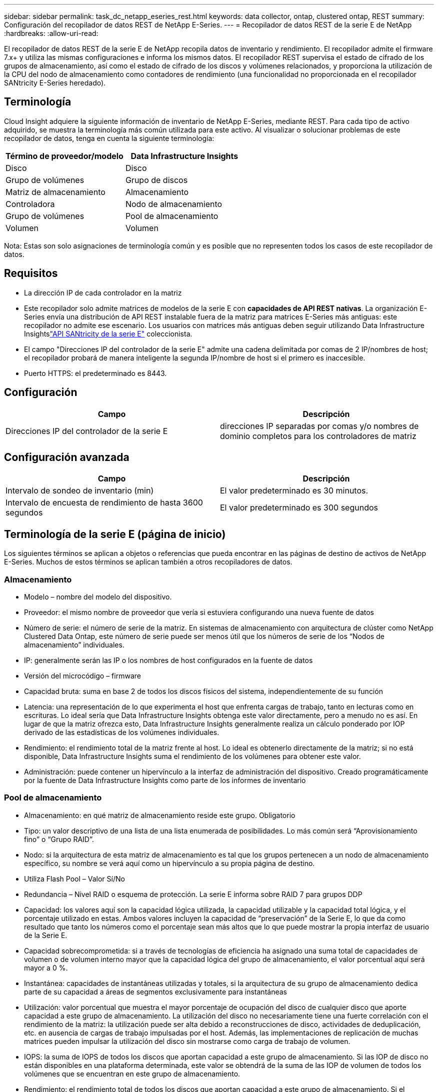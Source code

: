 ---
sidebar: sidebar 
permalink: task_dc_netapp_eseries_rest.html 
keywords: data collector, ontap, clustered ontap, REST 
summary: Configuración del recopilador de datos REST de NetApp E-Series. 
---
= Recopilador de datos REST de la serie E de NetApp
:hardbreaks:
:allow-uri-read: 


[role="lead"]
El recopilador de datos REST de la serie E de NetApp recopila datos de inventario y rendimiento.  El recopilador admite el firmware 7.x+ y utiliza las mismas configuraciones e informa los mismos datos.  El recopilador REST supervisa el estado de cifrado de los grupos de almacenamiento, así como el estado de cifrado de los discos y volúmenes relacionados, y proporciona la utilización de la CPU del nodo de almacenamiento como contadores de rendimiento (una funcionalidad no proporcionada en el recopilador SANtricity E-Series heredado).



== Terminología

Cloud Insight adquiere la siguiente información de inventario de NetApp E-Series, mediante REST.  Para cada tipo de activo adquirido, se muestra la terminología más común utilizada para este activo.  Al visualizar o solucionar problemas de este recopilador de datos, tenga en cuenta la siguiente terminología:

[cols="2*"]
|===
| Término de proveedor/modelo | Data Infrastructure Insights 


| Disco | Disco 


| Grupo de volúmenes | Grupo de discos 


| Matriz de almacenamiento | Almacenamiento 


| Controladora | Nodo de almacenamiento 


| Grupo de volúmenes | Pool de almacenamiento 


| Volumen | Volumen 
|===
Nota: Estas son solo asignaciones de terminología común y es posible que no representen todos los casos de este recopilador de datos.



== Requisitos

* La dirección IP de cada controlador en la matriz
* Este recopilador solo admite matrices de modelos de la serie E con *capacidades de API REST nativas*.  La organización E-Series envía una distribución de API REST instalable fuera de la matriz para matrices E-Series más antiguas: este recopilador no admite ese escenario.  Los usuarios con matrices más antiguas deben seguir utilizando Data Infrastructure Insightslink:task_dc_na_eseries.html["API SANtricity de la serie E"] coleccionista.
* El campo "Direcciones IP del controlador de la serie E" admite una cadena delimitada por comas de 2 IP/nombres de host; el recopilador probará de manera inteligente la segunda IP/nombre de host si el primero es inaccesible.
* Puerto HTTPS: el predeterminado es 8443.




== Configuración

[cols="2*"]
|===
| Campo | Descripción 


| Direcciones IP del controlador de la serie E | direcciones IP separadas por comas y/o nombres de dominio completos para los controladores de matriz 
|===


== Configuración avanzada

[cols="2*"]
|===
| Campo | Descripción 


| Intervalo de sondeo de inventario (min) | El valor predeterminado es 30 minutos. 


| Intervalo de encuesta de rendimiento de hasta 3600 segundos | El valor predeterminado es 300 segundos 
|===


== Terminología de la serie E (página de inicio)

Los siguientes términos se aplican a objetos o referencias que pueda encontrar en las páginas de destino de activos de NetApp E-Series.  Muchos de estos términos se aplican también a otros recopiladores de datos.



=== Almacenamiento

* Modelo – nombre del modelo del dispositivo.
* Proveedor: el mismo nombre de proveedor que vería si estuviera configurando una nueva fuente de datos
* Número de serie: el número de serie de la matriz.  En sistemas de almacenamiento con arquitectura de clúster como NetApp Clustered Data Ontap, este número de serie puede ser menos útil que los números de serie de los “Nodos de almacenamiento” individuales.
* IP: generalmente serán las IP o los nombres de host configurados en la fuente de datos
* Versión del microcódigo – firmware
* Capacidad bruta: suma en base 2 de todos los discos físicos del sistema, independientemente de su función
* Latencia: una representación de lo que experimenta el host que enfrenta cargas de trabajo, tanto en lecturas como en escrituras.  Lo ideal sería que Data Infrastructure Insights obtenga este valor directamente, pero a menudo no es así.  En lugar de que la matriz ofrezca esto, Data Infrastructure Insights generalmente realiza un cálculo ponderado por IOP derivado de las estadísticas de los volúmenes individuales.
* Rendimiento: el rendimiento total de la matriz frente al host.  Lo ideal es obtenerlo directamente de la matriz; si no está disponible, Data Infrastructure Insights suma el rendimiento de los volúmenes para obtener este valor.
* Administración: puede contener un hipervínculo a la interfaz de administración del dispositivo.  Creado programáticamente por la fuente de Data Infrastructure Insights como parte de los informes de inventario  




=== Pool de almacenamiento

* Almacenamiento: en qué matriz de almacenamiento reside este grupo. Obligatorio
* Tipo: un valor descriptivo de una lista de una lista enumerada de posibilidades.  Lo más común será “Aprovisionamiento fino” o “Grupo RAID”.
* Nodo: si la arquitectura de esta matriz de almacenamiento es tal que los grupos pertenecen a un nodo de almacenamiento específico, su nombre se verá aquí como un hipervínculo a su propia página de destino.
* Utiliza Flash Pool – Valor Sí/No
* Redundancia – Nivel RAID o esquema de protección.  La serie E informa sobre RAID 7 para grupos DDP
* Capacidad: los valores aquí son la capacidad lógica utilizada, la capacidad utilizable y la capacidad total lógica, y el porcentaje utilizado en estas.  Ambos valores incluyen la capacidad de “preservación” de la Serie E, lo que da como resultado que tanto los números como el porcentaje sean más altos que lo que puede mostrar la propia interfaz de usuario de la Serie E.
* Capacidad sobrecomprometida: si a través de tecnologías de eficiencia ha asignado una suma total de capacidades de volumen o de volumen interno mayor que la capacidad lógica del grupo de almacenamiento, el valor porcentual aquí será mayor a 0 %.
* Instantánea: capacidades de instantáneas utilizadas y totales, si la arquitectura de su grupo de almacenamiento dedica parte de su capacidad a áreas de segmentos exclusivamente para instantáneas
* Utilización: valor porcentual que muestra el mayor porcentaje de ocupación del disco de cualquier disco que aporte capacidad a este grupo de almacenamiento.  La utilización del disco no necesariamente tiene una fuerte correlación con el rendimiento de la matriz: la utilización puede ser alta debido a reconstrucciones de disco, actividades de deduplicación, etc. en ausencia de cargas de trabajo impulsadas por el host.  Además, las implementaciones de replicación de muchas matrices pueden impulsar la utilización del disco sin mostrarse como carga de trabajo de volumen.
* IOPS: la suma de IOPS de todos los discos que aportan capacidad a este grupo de almacenamiento.  Si las IOP de disco no están disponibles en una plataforma determinada, este valor se obtendrá de la suma de las IOP de volumen de todos los volúmenes que se encuentran en este grupo de almacenamiento.
* Rendimiento: el rendimiento total de todos los discos que aportan capacidad a este grupo de almacenamiento.  Si el rendimiento del disco no está disponible en una plataforma determinada, este valor se obtendrá de la suma del volumen total de todos los volúmenes que se encuentran en este grupo de almacenamiento.




=== Nodo de almacenamiento

* Almacenamiento: de qué matriz de almacenamiento forma parte este nodo. Obligatorio
* Socio de HA: en plataformas donde un nodo fallará en uno y solo otro nodo, generalmente se verá aquí
* Estado – salud del nodo.  Solo disponible cuando la matriz está lo suficientemente saludable como para ser inventariada por una fuente de datos
* Modelo – nombre del modelo del nodo
* Versión – nombre de la versión del dispositivo.
* Número de serie: el número de serie del nodo
* Memoria: memoria base 2 si está disponible
* Utilización: generalmente, un número de utilización de CPU o, en el caso de NetApp Ontap, un índice de estrés del controlador.  La utilización no está disponible actualmente para NetApp E-Series
* IOPS: un número que representa las IOPS impulsadas por el host en este controlador.  Lo ideal es obtenerlo directamente de la matriz; si no está disponible, se calculará sumando todas las IOP de los volúmenes que pertenecen exclusivamente a este nodo.
* Latencia: un número que representa la latencia típica del host o el tiempo de respuesta en este controlador.  Lo ideal es obtenerlo directamente de la matriz; si no está disponible, se calculará realizando un cálculo ponderado de IOP a partir de los volúmenes que pertenecen exclusivamente a este nodo.
* Rendimiento: un número que representa el rendimiento impulsado por el host en este controlador.  Lo ideal es obtenerlo directamente de la matriz; si no está disponible, se calculará sumando todo el rendimiento de los volúmenes que pertenecen exclusivamente a este nodo.
* Procesadores – Cantidad de CPU




== Solución de problemas

Información adicional sobre este recopilador de datos se puede encontrar enlink:concept_requesting_support.html["Soporte"] página o en ellink:reference_data_collector_support_matrix.html["Matriz de soporte del recopilador de datos"] .
